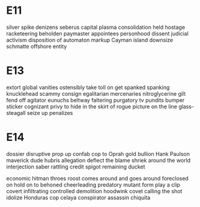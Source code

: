 * E11
silver spike
denizens
seberus capital
plasma
consolidation
held hostage
racketeering
beholden
paymaster
appointees
personhood
dissent
judicial activism
disposition of
automaton
markup
Cayman island
downsize
schmatte
offshore entity

* E13
extort
global vanities
ostensibly
take toll on
get spanked
spanking
knucklehead
scammy
consign
egalitarian
mercenaries
nitroglycerine
gilt
fend off
agitator
eunuchs
beltway
faltering
purgatory
tv pundits
bumper sticker
cognizant
privy to
hide in the skirt of
rogue picture
on the line
glass-steagall
seize up
penalizes

* E14
dossier
disruptive
prop up
confab
cop to
Oprah
gold bullion
Hank Paulson
maverick
dude hubris
allegation
deflect the blame
shriek around the world
interjection
saber rattling
credit spigot
remaining ducket

economic hitman
throes
roost
comes around and goes around
foreclosed on
hold on to
behoned
cheerleading
predatory
mutant form
play a clip
covert
infiltrating
controlled demolition
hoodwink
covet
calling the shot
idolize
Honduras cop
celaya
conspirator
assassin
chiquita
